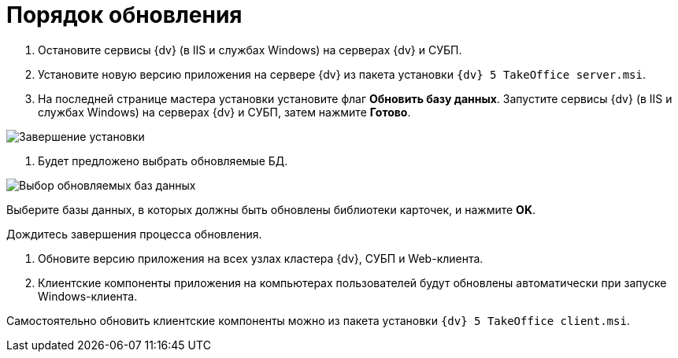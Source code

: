= Порядок обновления

. Остановите сервисы {dv} (в IIS и службах Windows) на серверах {dv} и СУБП.

. Установите новую версию приложения на сервере {dv} из пакета установки `{dv} 5 TakeOffice server.msi`.

. На последней странице мастера установки установите флаг *Обновить базу данных*. Запустите сервисы {dv} (в IIS и службах Windows) на серверах {dv} и СУБП, затем нажмите *Готово*.

image:img/updateDbAutoMode.png["Завершение установки"]

. Будет предложено выбрать обновляемые БД.

image:img/updateDbList.png["Выбор обновляемых баз данных"]

Выберите базы данных, в которых должны быть обновлены библиотеки карточек, и нажмите *OK*.

Дождитесь завершения процесса обновления.

. Обновите версию приложения на всех узлах кластера {dv}, СУБП и Web-клиента.

. Клиентские компоненты приложения на компьютерах пользователей будут обновлены автоматически при запуске Windows-клиента. 

Самостоятельно обновить клиентские компоненты можно из пакета установки `{dv} 5 TakeOffice client.msi`.